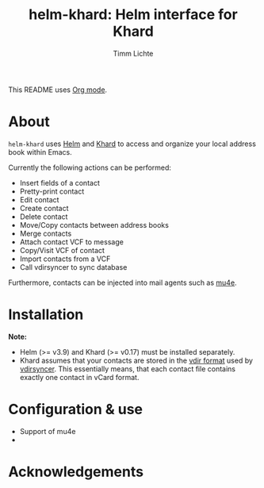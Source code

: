 #+TITLE: helm-khard: Helm interface for Khard
#+AUTHOR: Timm Lichte

This README uses [[https://orgmode.org/][Org mode]].

* About

=helm-khard= uses [[https://github.com/emacs-helm/helm][Helm]] and [[https://github.com/lucc/khard][Khard]] to access and organize your local address book within Emacs.

Currently the following actions can be performed:
- Insert fields of a contact
- Pretty-print contact
- Edit contact
- Create contact
- Delete contact
- Move/Copy contacts between address books
- Merge contacts
- Attach contact VCF to message
- Copy/Visit VCF of contact
- Import contacts from a VCF
- Call vdirsyncer to sync database

Furthermore, contacts can be injected into mail agents such as [[https://github.com/djcb/mu][mu4e]]. 

* Installation

*Note:* 
- Helm (>= v3.9) and Khard (>= v0.17) must be installed separately. 
- Khard assumes that your contacts are stored in the [[https://vdirsyncer.pimutils.org/en/stable/vdir.html][vdir format]] used by [[https://github.com/pimutils/vdirsyncer][vdirsyncer]]. This essentially means, that each contact file contains exactly one contact in vCard format. 

* Configuration & use

- Support of mu4e
- 

* Acknowledgements


